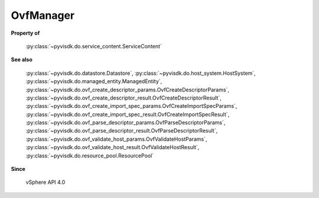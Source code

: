 
================================================================================
OvfManager
================================================================================


**Property of**
    
    :py:class:`~pyvisdk.do.service_content.ServiceContent`
    
**See also**
    
    :py:class:`~pyvisdk.do.datastore.Datastore`,
    :py:class:`~pyvisdk.do.host_system.HostSystem`,
    :py:class:`~pyvisdk.do.managed_entity.ManagedEntity`,
    :py:class:`~pyvisdk.do.ovf_create_descriptor_params.OvfCreateDescriptorParams`,
    :py:class:`~pyvisdk.do.ovf_create_descriptor_result.OvfCreateDescriptorResult`,
    :py:class:`~pyvisdk.do.ovf_create_import_spec_params.OvfCreateImportSpecParams`,
    :py:class:`~pyvisdk.do.ovf_create_import_spec_result.OvfCreateImportSpecResult`,
    :py:class:`~pyvisdk.do.ovf_parse_descriptor_params.OvfParseDescriptorParams`,
    :py:class:`~pyvisdk.do.ovf_parse_descriptor_result.OvfParseDescriptorResult`,
    :py:class:`~pyvisdk.do.ovf_validate_host_params.OvfValidateHostParams`,
    :py:class:`~pyvisdk.do.ovf_validate_host_result.OvfValidateHostResult`,
    :py:class:`~pyvisdk.do.resource_pool.ResourcePool`
    
**Since**
    
    vSphere API 4.0
    
.. 'autoclass':: pyvisdk.mo.ovf_manager.OvfManager
    :members:
    :inherited-members: